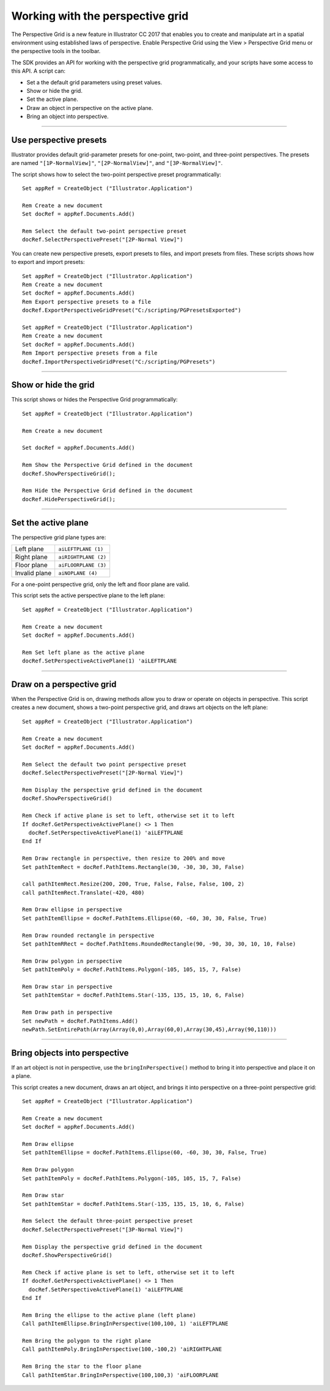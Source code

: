 .. highlight:: basic

.. _scriptingVBScript/perspectiveGrid:

Working with the perspective grid
################################################################################

The Perspective Grid is a new feature in lllustrator CC 2017 that enables you to create and manipulate art in
a spatial environment using established laws of perspective. Enable Perspective Grid using the View >
Perspective Grid menu or the perspective tools in the toolbar.

The SDK provides an API for working with the perspective grid programmatically, and your scripts have
some access to this API. A script can:

- Set a the default grid parameters using preset values.
- Show or hide the grid.
- Set the active plane.
- Draw an object in perspective on the active plane.
- Bring an object into perspective.

----

Use perspective presets
================================================================================

Illustrator provides default grid-parameter presets for one-point, two-point, and three-point perspectives.
The presets are named ``"[1P-NormalView]"``, ``"[2P-NormalView]"``, and ``"[3P-NormalView]"``.

The script shows how to select the two-point perspective preset programmatically::

  Set appRef = CreateObject ("Illustrator.Application")

  Rem Create a new document
  Set docRef = appRef.Documents.Add()

  Rem Select the default two-point perspective preset
  docRef.SelectPerspectivePreset("[2P-Normal View]")

You can create new perspective presets, export presets to files, and import presets from files. These scripts
shows how to export and import presets::

  Set appRef = CreateObject ("Illustrator.Application")
  Rem Create a new document
  Set docRef = appRef.Documents.Add()
  Rem Export perspective presets to a file
  docRef.ExportPerspectiveGridPreset("C:/scripting/PGPresetsExported")

  Set appRef = CreateObject ("Illustrator.Application")
  Rem Create a new document
  Set docRef = appRef.Documents.Add()
  Rem Import perspective presets from a file
  docRef.ImportPerspectiveGridPreset("C:/scripting/PGPresets")

----

Show or hide the grid
================================================================================

This script shows or hides the Perspective Grid programmatically::

  Set appRef = CreateObject ("Illustrator.Application")

  Rem Create a new document

  Set docRef = appRef.Documents.Add()

  Rem Show the Perspective Grid defined in the document
  docRef.ShowPerspectiveGrid();

  Rem Hide the Perspective Grid defined in the document
  docRef.HidePerspectiveGrid();

----

Set the active plane
================================================================================

The perspective grid plane types are:

=============  ====================
Left plane     ``aiLEFTPLANE (1)``
Right plane    ``aiRIGHTPLANE (2)``
Floor plane    ``aiFLOORPLANE (3)``
Invalid plane  ``aiNOPLANE (4)``
=============  ====================

For a one-point perspective grid, only the left and floor plane are valid.

This script sets the active perspective plane to the left plane::

  Set appRef = CreateObject ("Illustrator.Application")

  Rem Create a new document
  Set docRef = appRef.Documents.Add()

  Rem Set left plane as the active plane
  docRef.SetPerspectiveActivePlane(1) 'aiLEFTPLANE

----

Draw on a perspective grid
================================================================================

When the Perspective Grid is on, drawing methods allow you to draw or operate on objects in perspective.
This script creates a new document, shows a two-point perspective grid, and draws art objects on the left
plane::

  Set appRef = CreateObject ("Illustrator.Application")

  Rem Create a new document
  Set docRef = appRef.Documents.Add()

  Rem Select the default two point perspective preset
  docRef.SelectPerspectivePreset("[2P-Normal View]")

  Rem Display the perspective grid defined in the document
  docRef.ShowPerspectiveGrid()

  Rem Check if active plane is set to left, otherwise set it to left
  If docRef.GetPerspectiveActivePlane() <> 1 Then
    docRef.SetPerspectiveActivePlane(1) 'aiLEFTPLANE
  End If

  Rem Draw rectangle in perspective, then resize to 200% and move
  Set pathItemRect = docRef.PathItems.Rectangle(30, -30, 30, 30, False)

  call pathItemRect.Resize(200, 200, True, False, False, False, 100, 2)
  call pathItemRect.Translate(-420, 480)

  Rem Draw ellipse in perspective
  Set pathItemEllipse = docRef.PathItems.Ellipse(60, -60, 30, 30, False, True)

  Rem Draw rounded rectangle in perspective
  Set pathItemRRect = docRef.PathItems.RoundedRectangle(90, -90, 30, 30, 10, 10, False)

  Rem Draw polygon in perspective
  Set pathItemPoly = docRef.PathItems.Polygon(-105, 105, 15, 7, False)

  Rem Draw star in perspective
  Set pathItemStar = docRef.PathItems.Star(-135, 135, 15, 10, 6, False)

  Rem Draw path in perspective
  Set newPath = docRef.PathItems.Add()
  newPath.SetEntirePath(Array(Array(0,0),Array(60,0),Array(30,45),Array(90,110)))

----

Bring objects into perspective
================================================================================

If an art object is not in perspective, use the ``bringInPerspective()`` method to bring it into perspective
and place it on a plane.

This script creates a new document, draws an art object, and brings it into perspective on a three-point
perspective grid::

  Set appRef = CreateObject ("Illustrator.Application")

  Rem Create a new document
  Set docRef = appRef.Documents.Add()

  Rem Draw ellipse
  Set pathItemEllipse = docRef.PathItems.Ellipse(60, -60, 30, 30, False, True)

  Rem Draw polygon
  Set pathItemPoly = docRef.PathItems.Polygon(-105, 105, 15, 7, False)

  Rem Draw star
  Set pathItemStar = docRef.PathItems.Star(-135, 135, 15, 10, 6, False)

  Rem Select the default three-point perspective preset
  docRef.SelectPerspectivePreset("[3P-Normal View]")

  Rem Display the perspective grid defined in the document
  docRef.ShowPerspectiveGrid()

  Rem Check if active plane is set to left, otherwise set it to left
  If docRef.GetPerspectiveActivePlane() <> 1 Then
    docRef.SetPerspectiveActivePlane(1) 'aiLEFTPLANE
  End If

  Rem Bring the ellipse to the active plane (left plane)
  Call pathItemEllipse.BringInPerspective(100,100, 1) 'aiLEFTPLANE

  Rem Bring the polygon to the right plane
  Call pathItemPoly.BringInPerspective(100,-100,2) 'aiRIGHTPLANE

  Rem Bring the star to the floor plane
  Call pathItemStar.BringInPerspective(100,100,3) 'aiFLOORPLANE
